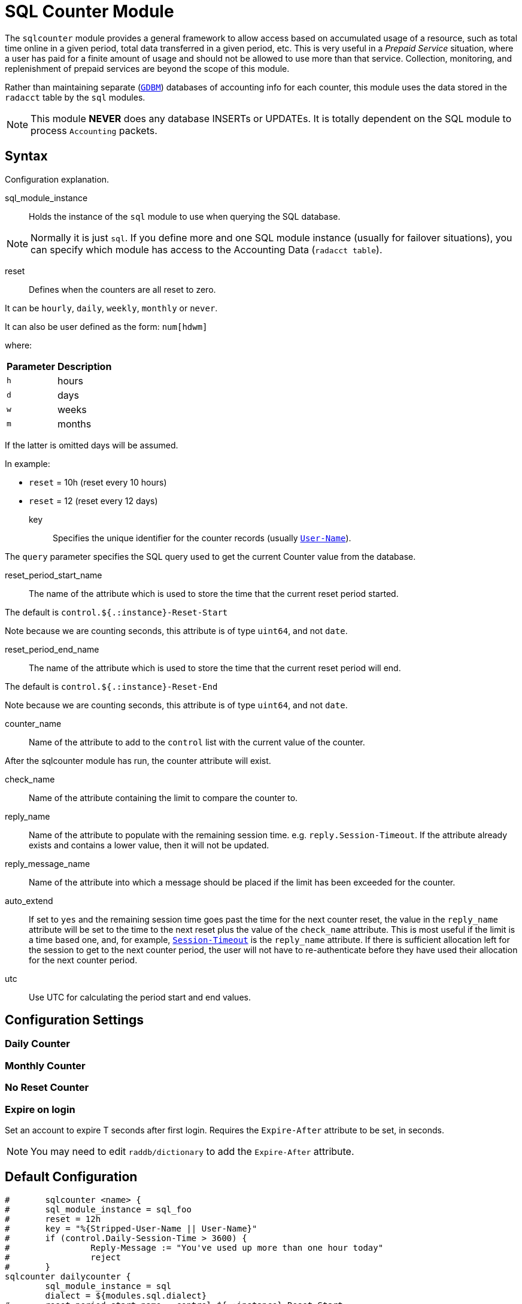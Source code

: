



= SQL Counter Module

The `sqlcounter` module  provides a general framework to allow access
based on accumulated usage of a resource, such as total time online in
a given period, total data transferred in a given period, etc. This is
very useful in a _Prepaid Service_ situation, where a user has paid for
a finite amount of usage and should not be allowed to use more than
that service. Collection, monitoring, and replenishment of prepaid
services are beyond the scope of this module.

Rather than maintaining separate (`link:https://www.gnu.org.ua/software/gdbm/[GDBM]`) databases of accounting info
for each counter, this module uses the data stored in the `radacct` table
by the `sql` modules.

NOTE: This module *NEVER* does any database INSERTs or UPDATEs. It is totally
dependent on the SQL module to process `Accounting` packets.



## Syntax

Configuration explanation.


sql_module_instance:: Holds the instance of the `sql` module to use when
querying the SQL database.

NOTE: Normally it is just `sql`. If you define more and one SQL module instance
(usually for failover situations), you can specify which module has access to
the Accounting Data (`radacct table`).


reset:: Defines when the counters are all reset to zero.

It can be `hourly`, `daily`, `weekly`, `monthly` or `never`.

It can also be user defined as the form: `num[hdwm]`

where:
[options="header,autowidth"]
|===
| Parameter | Description
| `h`       | hours
| `d`       | days
| `w`       | weeks
| `m`       | months
|===

If the latter is omitted days will be assumed.

In example:

  * `reset` = 10h (reset every 10 hours)
  * `reset` = 12  (reset every 12 days)


key:: Specifies the unique identifier for the counter records (usually `link:https://freeradius.org/rfc/rfc2865.html#User-Name[User-Name]`).

The `query` parameter specifies the SQL query used to get the current Counter value
from the database.


reset_period_start_name::  The name of the attribute which is used to store the
time that the current reset period started.

The default is `control.${.:instance}-Reset-Start`

Note because we are counting seconds, this attribute is of type `uint64`, and not `date`.

reset_period_end_name::  The name of the attribute which is used to store the
time that the current reset period will end.

The default is `control.${.:instance}-Reset-End`

Note because we are counting seconds, this attribute is of type `uint64`, and not `date`.

counter_name:: Name of the attribute to add to the `control` list with the current
value of the counter.

After the sqlcounter module has run, the counter attribute will exist.


check_name:: Name of the attribute containing the limit to compare the counter to.

reply_name:: Name of the attribute to populate with the remaining session time.
e.g. `reply.Session-Timeout`.  If the attribute already exists and contains
a lower value, then it will not be updated.

reply_message_name:: Name of the attribute into which a message should be placed
if the limit has been exceeded for the counter.

auto_extend:: If set to `yes` and the remaining session time goes past the time for
the next counter reset, the value in the `reply_name` attribute will be set to
the time to the next reset plus the value of the `check_name` attribute.
This is most useful if the limit is a time based one, and, for example,
`link:https://freeradius.org/rfc/rfc2865.html#Session-Timeout[Session-Timeout]` is the `reply_name` attribute.  If there is sufficient allocation
left for the session to get to the next counter period, the user will not have
to re-authenticate before they have used their allocation for the next counter period.

utc:: Use UTC for calculating the period start and end values.


## Configuration Settings



### Daily Counter






### Monthly Counter






### No Reset Counter






### Expire on login

Set an account to expire T seconds after first login. Requires the `Expire-After`
attribute to be set, in seconds.

NOTE: You may need to edit `raddb/dictionary` to add the `Expire-After` attribute.





== Default Configuration

```
#	sqlcounter <name> {
#	sql_module_instance = sql_foo
#	reset = 12h
#	key = "%{Stripped-User-Name || User-Name}"
#	if (control.Daily-Session-Time > 3600) {
#		 Reply-Message := "You've used up more than one hour today"
#		 reject
#	}
sqlcounter dailycounter {
	sql_module_instance = sql
	dialect = ${modules.sql.dialect}
#	reset_period_start_name = control.${.:instance}-Reset-Start
#	reset_period_end_name = control.${.:instance}-Reset-End
	counter_name = control.Daily-Session-Time
	check_name = control.Max-Daily-Session
	reply_name = reply.Session-Timeout
	auto_extend = yes
	key = "%{Stripped-User-Name || User-Name}"
	reply_message_name = Reply-Message
	reset = daily
	$INCLUDE ${modconfdir}/sql/counter/${dialect}/${.:instance}.conf
}
sqlcounter monthlycounter {
	sql_module_instance = sql
	dialect = ${modules.sql.dialect}
	counter_name = Monthly-Session-Time
	check_name = control.Max-Monthly-Session
	reply_name = reply.Session-Timeout
	auto_extend = yes
	key = User-Name
	reset = monthly
	$INCLUDE ${modconfdir}/sql/counter/${dialect}/${.:instance}.conf
}
sqlcounter noresetcounter {
	sql_module_instance = sql
	dialect = ${modules.sql.dialect}
	counter_name = Max-All-Session-Time
	check_name = control.Max-All-Session
	key = User-Name
	reset = never
	$INCLUDE ${modconfdir}/sql/counter/${dialect}/${.:instance}.conf
}
sqlcounter expire_on_login {
	sql_module_instance = sql
	dialect = ${modules.sql.dialect}
	counter_name = Expire-After-Initial-Login
	check_name = control.Expire-After
	key = User-Name
	reset = never
	$INCLUDE ${modconfdir}/sql/counter/${dialect}/${.:instance}.conf
}
```

// Copyright (C) 2025 Network RADIUS SAS.  Licenced under CC-by-NC 4.0.
// This documentation was developed by Network RADIUS SAS.
